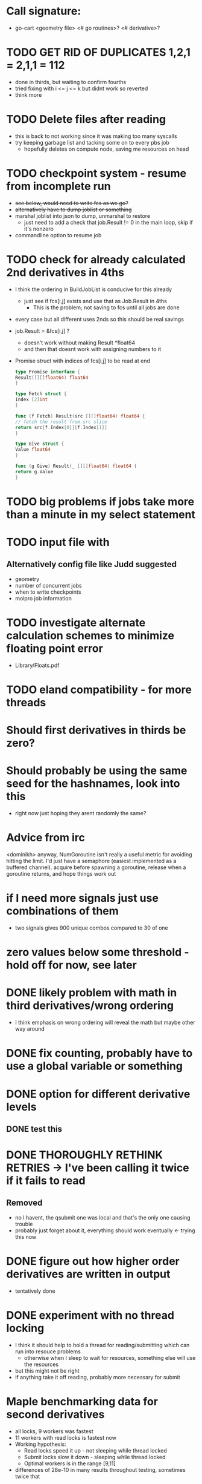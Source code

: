 * Call signature:
  - go-cart <geometry file> <# go routines>? <# derivative>?
    
* TODO GET RID OF DUPLICATES 1,2,1 = 2,1,1 = 112
  - done in thirds, but waiting to confirm fourths
  - tried fixing with i <= j <= k but didnt work so reverted
  - think more

* TODO Delete files after reading
  - this is back to not working since it was making too many syscalls
  - try keeping garbage list and tacking some on to every pbs job
    - hopefully deletes on compute node, saving me resources on head

* TODO checkpoint system - resume from incomplete run
  - +see below, would need to write fcs as we go?+
  - +alternatively have to dump joblist or something+
  - marshal joblist into json to dump, unmarshal to restore
    - just need to add a check that job.Result != 0 in the main loop, skip if it's nonzero
  - commandline option to resume job

* TODO check for already calculated 2nd derivatives in 4ths
  - I think the ordering in BuildJobList is conducive for this already
    - just see if fcs[i,j] exists and use that as Job.Result in 4ths
      - This is the problem; not saving to fcs until all jobs are done
  - every case but all different uses 2nds so this should be real savings
  - job.Result = &fcs[i,j] ? 
    - doesn't work without making Result *float64
    - and then that doesnt work with assigning numbers to it
  - Promise struct with indices of fcs[i,j] to be read at end
    #+BEGIN_SRC go
    type Promise interface {
	Result([][]float64) float64
    }

    type Fetch struct {
	Index [2]int
    }

    func (f Fetch) Result(src [][]float64) float64 {
	// fetch the result from src slice
	return src[f.Index[0]][f.Index[1]]
    }

    type Give struct {
	Value float64
    }

    func (g Give) Result(_ [][]float64) float64 {
	return g.Value
    }
    #+END_SRC
  
* TODO big problems if jobs take more than a minute in my select statement
    
* TODO input file with 
** Alternatively config file like Judd suggested
  - geometry
  - number of concurrent jobs
  - when to write checkpoints
  - molpro job information

* TODO investigate alternate calculation schemes to minimize floating point error
  - Library/Floats.pdf
   
* TODO eland compatibility - for more threads

* Should first derivatives in thirds be zero?

* Should probably be using the same seed for the hashnames, look into this
  - right now just hoping they arent randomly the same?
  
* Advice from irc
  <dominikh> anyway, NumGoroutine isn't really a useful metric for avoiding
  hitting the limit. I'd just have a semaphore (easiest implemented
  as a buffered channel). acquire before spawning a goroutine,
  release when a goroutine returns, and hope things work out
    
* if I need more signals just use combinations of them
  - two signals gives 900 unique combos compared to 30 of one

* zero values below some threshold - hold off for now, see later 

* DONE likely problem with math in third derivatives/wrong ordering
  - I think emphasis on wrong ordering will reveal the math but maybe other way around
    
* DONE fix counting, probably have to use a global variable or something

* DONE option for different derivative levels
** DONE test this

* DONE THOROUGHLY RETHINK RETRIES -> I've been calling it twice if it fails to read
** Removed
  - no I havent, the qsubmit one was local and that's the only one causing trouble
  - probably just forget about it, everything should work eventually <- trying this now

* DONE figure out how higher order derivatives are written in output
  - tentatively done

* DONE experiment with no thread locking
  - I think it should help to hold a thread for reading/submitting which can run into resouce problems
    - otherwise when I sleep to wait for resources, something else will use the resources
  - but this might not be right
  - if anything take it off reading, probably more necessary for submit
      
* Maple benchmarking data for second derivatives 
  - all locks, 9 workers was fastest
  - 11 workers with read locks is fastest now
  - Working hypothesis:
    - Read locks speed it up - not sleeping while thread locked
    - Submit locks slow it down - sleeping while thread locked
    - Optimal workers is in the range [9,11]
  - differences of 28e-10 in many results throughout testing, sometimes twice that
|-----------------+--------+------------+-----------+------------+--------------|
|                 |        | Both Locks | No Locks  | Read Locks | Submit Locks |
|-----------------+--------+------------+-----------+------------+--------------|
| Trial           | Repeat | Time       | Time      | Time       | Time         |
|-----------------+--------+------------+-----------+------------+--------------|
| 2D - 16 workers |      1 | 11m13.796s |           |            |              |
|                 |      2 | 12m53.310s |           |            |              |
|                 |      3 | crash      |           |            |              |
|-----------------+--------+------------+-----------+------------+--------------|
| 2D - 12 workers |      1 | 4m23.100s  | 8m15.264s | 4m38.532s  | 11m44.230s   |
|                 |      2 | 6m18.229s  | 7m2.754s  | 4m16.705s  | 5m52.712s    |
|                 |      3 | 5m14.072s  | 6m9.490s  | 8m25.406s  | 5m2.215s     |
|-----------------+--------+------------+-----------+------------+--------------|
| 2D - 11 workers |      1 | 4m52.667s  | 4m56.138s | 4m1.981s   | 4m46.356s    |
|                 |      2 | 5m38.494s  | 5m34.129s | 3m54.353s  | 6m48.663s    |
|                 |      3 | 6m22.455s  | 4m33.178s | 4m48.952s  | 5m41.851s    |
|-----------------+--------+------------+-----------+------------+--------------|
| 2D - 10 workers |      1 | 4m26.072s  | 6m19.906s | 5m9.203s   | 5m47.458s    |
|                 |      2 | 4m28.380s  | 5m24.394s | 5m13.700s  | 5m11.124s    |
|                 |      3 | 6m28.970s  | 4m23.665s | 4m22.972s  | 5m29.700s    |
|-----------------+--------+------------+-----------+------------+--------------|
| 2D - 9 workers  |      1 | 4m45.994s  | 5m27.572s | 4m35.968s  | 5m40.977s    |
|                 |      2 | 4m41.724s  | 4m57.922s | 4m34.347s  | 5m38.867s    |
|                 |      3 | 4m40.645s  | 6m57.403s | 4m40.101s  | 5m39.927s    |
|-----------------+--------+------------+-----------+------------+--------------|
| 2D - 8 workers  |      1 | 5m7.947s   | 5m15.907s | 5m20.310s  | 6m35.837s    |
|                 |      2 | 5m7.585s   | 5m14.423s | 5m23.689s  | 6m9.979s     |
|                 |      3 | 5m7.317s   | 5m2.927s  | 5m30.961s  | 6m11.103s    |
|-----------------+--------+------------+-----------+------------+--------------|
| 2D - 4 workers  |      1 | 9m39.824s  |           |            |              |
|                 |      2 | 9m44.195s  |           |            |              |
|                 |      3 | 9m34.168s  |           |            |              |
|-----------------+--------+------------+-----------+------------+--------------|

